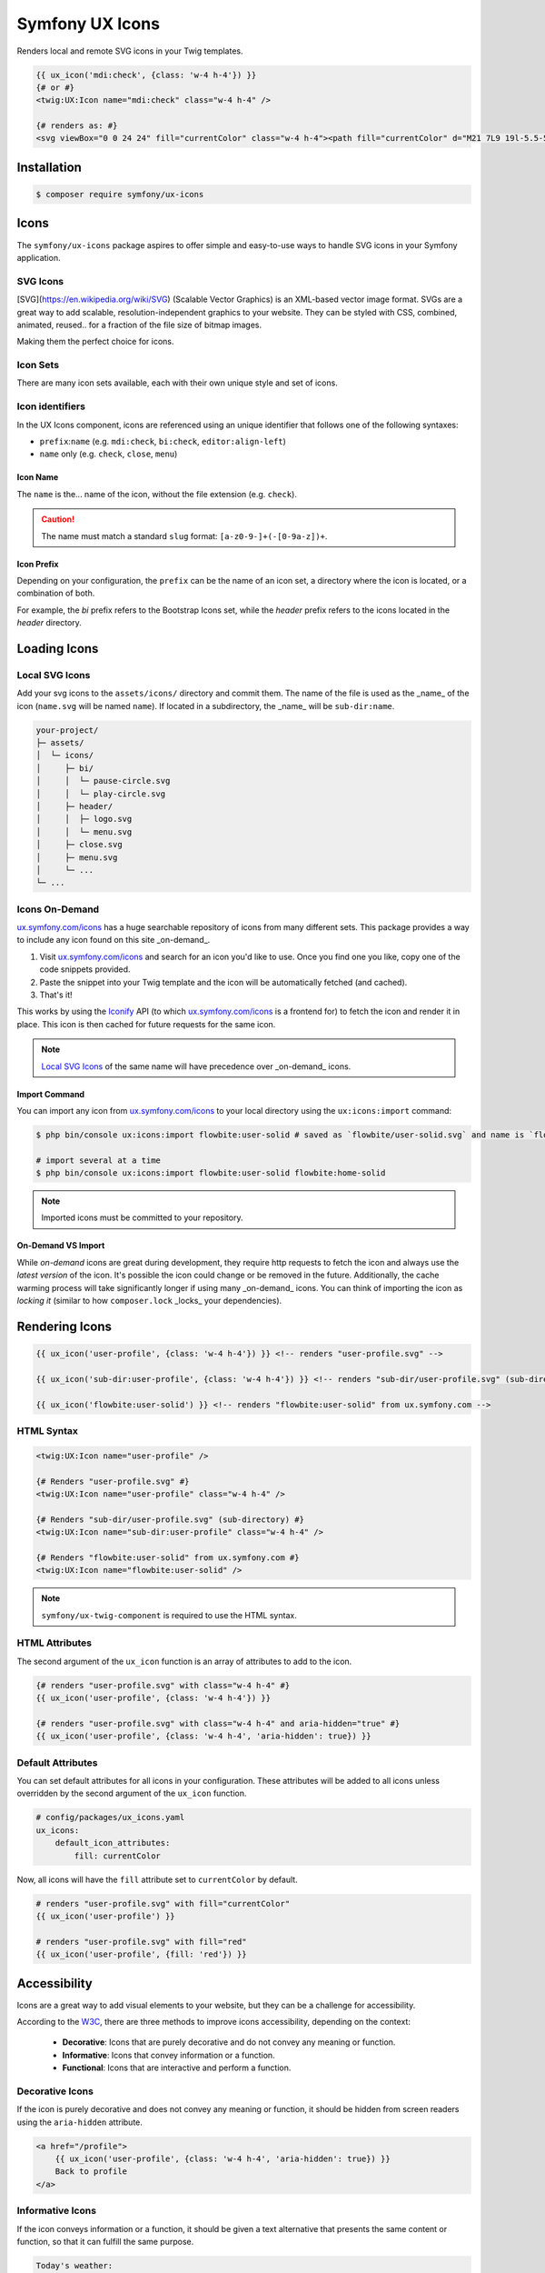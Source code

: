 Symfony UX Icons
================

Renders local and remote SVG icons in your Twig templates.

.. code-block:: html+twig

    {{ ux_icon('mdi:check', {class: 'w-4 h-4'}) }}
    {# or #}
    <twig:UX:Icon name="mdi:check" class="w-4 h-4" />

    {# renders as: #}
    <svg viewBox="0 0 24 24" fill="currentColor" class="w-4 h-4"><path fill="currentColor" d="M21 7L9 19l-5.5-5.5l1.41-1.41L9 16.17L19.59 5.59z"/></svg>

Installation
------------

.. code-block:: terminal

    $ composer require symfony/ux-icons

Icons
------

The ``symfony/ux-icons`` package aspires to offer simple and easy-to-use ways to
handle SVG icons in your Symfony application.

SVG Icons
~~~~~~~~~

[SVG](https://en.wikipedia.org/wiki/SVG) (Scalable Vector Graphics) is an XML-based
vector image format. SVGs are a great way to add scalable, resolution-independent
graphics to your website. They can be styled with CSS, combined, animated, reused..
for a fraction of the file size of bitmap images.

Making them the perfect choice for icons.


Icon Sets
~~~~~~~~~

There are many icon sets available, each with their own unique style and set of icons.


Icon identifiers
~~~~~~~~~~~~~~~~

In the UX Icons component, icons are referenced using an unique identifier that
follows one of the following syntaxes:

* ``prefix``:``name``  (e.g. ``mdi:check``, ``bi:check``, ``editor:align-left``)
* ``name`` only (e.g. ``check``, ``close``, ``menu``)

Icon Name
^^^^^^^^^

The ``name`` is the... name of the icon, without the file extension (e.g. ``check``).

.. caution::

    The name must match a standard ``slug`` format: ``[a-z0-9-]+(-[0-9a-z])+``.

Icon Prefix
^^^^^^^^^^^

Depending on your configuration, the ``prefix`` can be the name of an icon set,  a directory
where the icon is located, or a combination of both.


For example, the `bi` prefix refers to the Bootstrap Icons set, while the `header` prefix
refers to the icons located in the `header` directory.


Loading Icons
-------------

Local SVG Icons
~~~~~~~~~~~~~~~

Add your svg icons to the ``assets/icons/`` directory and commit them.
The name of the file is used as the _name_ of the icon (``name.svg`` will be named ``name``).
If located in a subdirectory, the _name_ will be ``sub-dir:name``.

.. code-block:: text

    your-project/
    ├─ assets/
    │  └─ icons/
    │     ├─ bi/
    │     │  └─ pause-circle.svg
    │     │  └─ play-circle.svg
    │     ├─ header/
    │     │  ├─ logo.svg
    │     │  └─ menu.svg
    │     ├─ close.svg
    │     ├─ menu.svg
    │     └─ ...
    └─ ...


Icons On-Demand
~~~~~~~~~~~~~~~

`ux.symfony.com/icons`_ has a huge searchable repository of icons
from many different sets. This package provides a way to include any icon found on this site _on-demand_.

1. Visit `ux.symfony.com/icons`_ and search for an icon
   you'd like to use. Once you find one you like, copy one of the code snippets provided.
2. Paste the snippet into your Twig template and the icon will be automatically fetched (and cached).
3. That's it!

This works by using the `Iconify`_ API (to which `ux.symfony.com/icons`_
is a frontend for) to fetch the icon and render it in place. This icon is then cached for future requests
for the same icon.

.. note::

    `Local SVG Icons`_ of the same name will have precedence over _on-demand_ icons.

Import Command
^^^^^^^^^^^^^^

You can import any icon from `ux.symfony.com/icons`_ to your local
directory using the ``ux:icons:import`` command:

.. code-block:: terminal

    $ php bin/console ux:icons:import flowbite:user-solid # saved as `flowbite/user-solid.svg` and name is `flowbite:user-solid`

    # import several at a time
    $ php bin/console ux:icons:import flowbite:user-solid flowbite:home-solid

.. note::

    Imported icons must be committed to your repository.

On-Demand VS Import
^^^^^^^^^^^^^^^^^^^

While *on-demand* icons are great during development, they require http requests to fetch the icon
and always use the *latest version* of the icon. It's possible the icon could change or be removed
in the future. Additionally, the cache warming process will take significantly longer if using
many _on-demand_ icons. You can think of importing the icon as *locking it* (similar to how
``composer.lock`` _locks_ your dependencies).


Rendering Icons
---------------

.. code-block:: html+twig

    {{ ux_icon('user-profile', {class: 'w-4 h-4'}) }} <!-- renders "user-profile.svg" -->

    {{ ux_icon('sub-dir:user-profile', {class: 'w-4 h-4'}) }} <!-- renders "sub-dir/user-profile.svg" (sub-directory) -->

    {{ ux_icon('flowbite:user-solid') }} <!-- renders "flowbite:user-solid" from ux.symfony.com -->

HTML Syntax
~~~~~~~~~~~

.. code-block:: html+twig

    <twig:UX:Icon name="user-profile" />

    {# Renders "user-profile.svg" #}
    <twig:UX:Icon name="user-profile" class="w-4 h-4" />

    {# Renders "sub-dir/user-profile.svg" (sub-directory) #}
    <twig:UX:Icon name="sub-dir:user-profile" class="w-4 h-4" />

    {# Renders "flowbite:user-solid" from ux.symfony.com #}
    <twig:UX:Icon name="flowbite:user-solid" />

.. note::

    ``symfony/ux-twig-component`` is required to use the HTML syntax.

HTML Attributes
~~~~~~~~~~~~~~~

The second argument of the ``ux_icon`` function is an array of attributes to add to the icon.

.. code-block:: twig

    {# renders "user-profile.svg" with class="w-4 h-4" #}
    {{ ux_icon('user-profile', {class: 'w-4 h-4'}) }}

    {# renders "user-profile.svg" with class="w-4 h-4" and aria-hidden="true" #}
    {{ ux_icon('user-profile', {class: 'w-4 h-4', 'aria-hidden': true}) }}

Default Attributes
~~~~~~~~~~~~~~~~~~

You can set default attributes for all icons in your configuration. These attributes will be
added to all icons unless overridden by the second argument of the ``ux_icon`` function.

.. code-block:: yaml

    # config/packages/ux_icons.yaml
    ux_icons:
        default_icon_attributes:
            fill: currentColor

Now, all icons will have the ``fill`` attribute set to ``currentColor`` by default.

.. code-block:: twig

    # renders "user-profile.svg" with fill="currentColor"
    {{ ux_icon('user-profile') }}

    # renders "user-profile.svg" with fill="red"
    {{ ux_icon('user-profile', {fill: 'red'}) }}

Accessibility
-------------

Icons are a great way to add visual elements to your website, but they can be a challenge
for accessibility.

According to the `W3C <https://design-system.w3.org/styles/svg-icons.html>`_, there are
three methods to improve icons accessibility, depending on the context:

    * **Decorative**: Icons that are purely decorative and do not convey any meaning or function.
    * **Informative**: Icons that convey information or a function.
    * **Functional**: Icons that are interactive and perform a function.

Decorative Icons
~~~~~~~~~~~~~~~~

If the icon is purely decorative and does not convey any meaning or function, it should be
hidden from screen readers using the ``aria-hidden`` attribute.

.. code-block:: html+twig

    <a href="/profile">
        {{ ux_icon('user-profile', {class: 'w-4 h-4', 'aria-hidden': true}) }}
        Back to profile
    </a>

Informative Icons
~~~~~~~~~~~~~~~~~

If the icon conveys information or a function, it should be given a text alternative that presents
the same content or function, so that it can fulfill the same purpose.

.. code-block:: html+twig

    Today's weather:
    {{ ux_icon('cloud-rain', {'aria-label': 'Rainy weather'}) }}

Functional Icons
~~~~~~~~~~~~~~~~

If the icon is interactive and performs a function, it should be given a text alternative that
presents the same content or function, so that it can fulfill the same purpose.

.. code-block:: html+twig

    {{ ux_icon('user-profile', {class: 'w-4 h-4', 'aria-label': 'User Profile'}) }}

.. note::

    The ``aria-label`` attribute is used to provide a label for the icon. It is read by
    screen readers and other assistive technologies.

.. note::

    The ``aria-hidden`` attribute is used to hide the icon from screen readers and other
    assistive technologies.



Performances
------------

The UXIcon component is designed to be as fast as possible, while offering a
great deal of flexibility. The following are some of the optimizations made to
ensure the best performance possible.

Icon Caching
~~~~~~~~~~~~

To avoid having to parse icon files on every request, icons are cached.

In production, you can pre-warm the cache by running the following command:

.. code-block:: terminal

    $ php bin/console ux:icons:warm-cache

This command looks in all your Twig templates for ``ux_icon`` calls and caches the icons it finds.

.. note::

    During development, if you modify an icon, you will need to clear the cache (``bin/console cache:clear``)
    to see the changes.

.. tip::

    If using `symfony/asset-mapper`_, the cache is warmed automatically when running ``asset-map:compile``.

TwigComponent
~~~~~~~~~~~~~

The ``ux_icon`` function is optimized to be as fast as possible. To deliver the same level
of performance with the TwigComponent (``<twig:UX:Icon name="..." />``), the TwigComponent
usual overhead is reduced to the bare minimum, immediately calling the IconRenderer and
returning the HTML output.

.. warning::

    The <twig:UX:Icon> component does not support embedded content.

    .. code-block:: twig+html

        {# The 🧸 will be ignore in the HTML output #}
        <twig:UX:Icon name="user-profile" class="w-4 h-4">🧸</twig:UX:Icon>

        {# Renders "user-profile.svg" #}
        <svg viewBox="0 0 24 24" class="w-4 h-4">
            <path fill="currentColor" d="M21 7L9 19l-5.5-5.5l1.41-1.41L9 16.17L19.59 5.59z"/>
        </svg>


Configuration
-------------

The UXIcon integrates seamlessly in Symfony applications. All these options are configured under
the ``ux_icons`` key in your application configuration.

.. code-block:: yaml

    # config/packages/ux_icons.yaml
    ux_icons:
        {# ... #}


Debugging Configuration
~~~~~~~~~~~~~~~~~~~~~~~

.. code-block:: terminal

    # Displays the default config values
    $ php bin/console config:dump-reference ux_icons

    # Displays the actual config values used by your application
    $ php bin/console debug:config ux_icons

Full Configuration
~~~~~~~~~~~~~~~~~~

.. code-block:: yaml

    ux_icons:
        # The local directory where icons are stored.
        icon_dir: '%kernel.project_dir%/assets/icons'

        # Default attributes to add to all icons.
        default_icon_attributes:
            # Default:
            fill: currentColor

        # Configuration for the "on demand" icons powered by Iconify.design.
        iconify:
           enabled:              true

           # The endpoint for the Iconify API.
           endpoint:             'https://api.iconify.design'

Learn more
----------

* :doc:`Creating and Using Templates </templates>`
* :doc:`How to manage CSS and JavaScript assets in Symfony applications </frontend>`

.. _`ux.symfony.com/icons`: https://ux.symfony.com/icons
.. _`Iconify`: https://iconify.design
.. _`symfony/asset-mapper`: https://symfony.com/doc/current/frontend/asset_mapper.html
